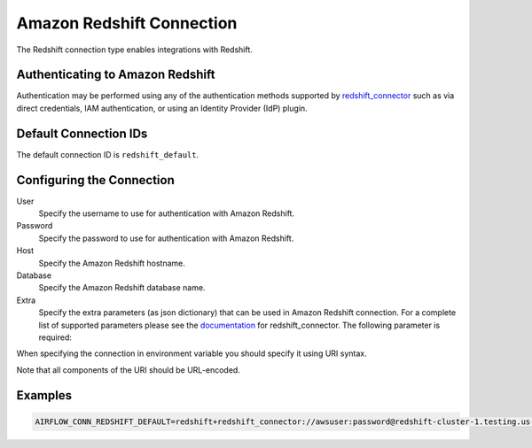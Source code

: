 .. Licensed to the Apache Software Foundation (ASF) under one
    or more contributor license agreements.  See the NOTICE file
    distributed with this work for additional information
    regarding copyright ownership.  The ASF licenses this file
    to you under the Apache License, Version 2.0 (the
    "License"); you may not use this file except in compliance
    with the License.  You may obtain a copy of the License at

 ..   http://www.apache.org/licenses/LICENSE-2.0

 .. Unless required by applicable law or agreed to in writing,
    software distributed under the License is distributed on an
    "AS IS" BASIS, WITHOUT WARRANTIES OR CONDITIONS OF ANY
    KIND, either express or implied.  See the License for the
    specific language governing permissions and limitations
    under the License.

.. _howto/connection:redshift:

Amazon Redshift Connection
==========================

The Redshift connection type enables integrations with Redshift.

Authenticating to Amazon Redshift
---------------------------------

Authentication may be performed using any of the authentication methods supported by `redshift_connector <https://github.com/aws/amazon-redshift-python-driver>`_ such as via direct credentials, IAM authentication, or using an Identity Provider (IdP) plugin.

Default Connection IDs
-----------------------

The default connection ID is ``redshift_default``.

Configuring the Connection
--------------------------


User
  Specify the username to use for authentication with Amazon Redshift.

Password
  Specify the password to use for authentication with Amazon Redshift.

Host
  Specify the Amazon Redshift hostname.

Database
  Specify the Amazon Redshift database name.

Extra
    Specify the extra parameters (as json dictionary) that can be used in
    Amazon Redshift connection. For a complete list of supported parameters
    please see the `documentation <https://github.com/aws/amazon-redshift-python-driver#connection-parameters>`_
    for redshift_connector. The following parameter is required:


When specifying the connection in environment variable you should specify
it using URI syntax.

Note that all components of the URI should be URL-encoded.

Examples
--------

.. code-block:: bash

  AIRFLOW_CONN_REDSHIFT_DEFAULT=redshift+redshift_connector://awsuser:password@redshift-cluster-1.testing.us-west-1.redshift.amazonaws.com:5439/?database=dev&ssl=False
